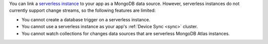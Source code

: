 You can link a `serverless instance
<https://www.mongodb.com/docs/atlas/manage-serverless-instances/>`__ to
your app as a MongoDB data source. However, serverless instances do not
currently support change streams, so the following features are limited:

- You cannot create a database trigger on a serverless instance.

- You cannot use a serverless instance as your app's :ref:`Device Sync <sync>` cluster.

- You cannot watch collections for changes data sources that are serverless MongoDB Atlas instances.
